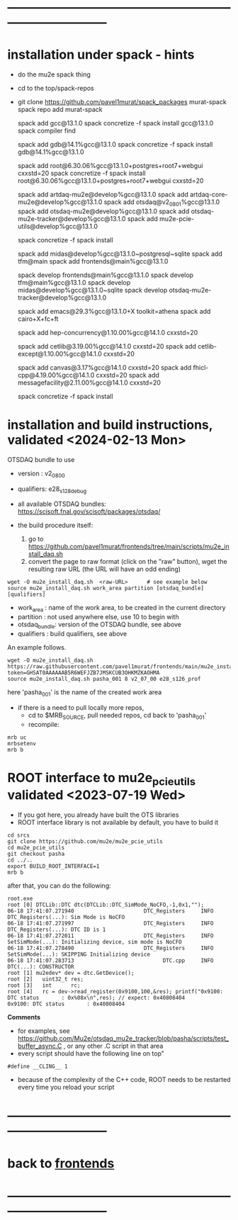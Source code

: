 * ------------------------------------------------------------------------------
* installation under spack - hints
- do the mu2e spack thing
- cd to the top/spack-repos
- git clone https://github.com/pavel1murat/spack_packages murat-spack
  spack repo add murat-spack

  # keep using gcc 13.1.0 , problems otherwoise

  spack add gcc@13.1.0
  spack concretize -f
  spack install gcc@13.1.0
  spack compiler find
  
  spack add     gdb@14.1%gcc@13.1.0
  spack concretize -f
  spack install gdb@14.1%gcc@13.1.0

  spack add root@6.30.06%gcc@13.1.0+postgres+root7+webgui cxxstd=20
  spack concretize -f
  spack install root@6.30.06%gcc@13.1.0+postgres+root7+webgui cxxstd=20

  spack add artdaq-mu2e@develop%gcc@13.1.0
  spack add artdaq-core-mu2e@develop%gcc@13.1.0
  spack add otsdaq@v2_08_01%gcc@13.1.0
  spack add otsdaq-mu2e@develop%gcc@13.1.0
  spack add otsdaq-mu2e-tracker@develop%gcc@13.1.0
  spack add mu2e-pcie-utils@develop%gcc@13.1.0

  spack concretize -f
  spack install

  spack add midas@develop%gcc@13.1.0~postgresql~sqlite
  spack add tfm@main
  spack add frontends@main%gcc@13.1.0
  
  spack develop frontends@main%gcc@13.1.0
  spack develop tfm@main%gcc@13.1.0
  spack develop midas@develop%gcc@13.1.0~sqlite
  spack develop otsdaq-mu2e-tracker@develop%gcc@13.1.0
  
  spack add emacs@29.3%gcc@13.1.0+X toolkit=athena
  spack add cairo+X+fc+ft
  
  spack add hep-concurrency@1.10.00%gcc@14.1.0 cxxstd=20

  spack add cetlib@3.19.00%gcc@14.1.0 cxxstd=20
  spack add cetlib-except@1.10.00%gcc@14.1.0 cxxstd=20
  

  spack add canvas@3.17%gcc@14.1.0 cxxstd=20
  spack add fhicl-cpp@4.19.00%gcc@14.1.0 cxxstd=20
  spack add messagefacility@2.11.00%gcc@14.1.0 cxxstd=20

  spack concretize -f
  spack install
 
* installation and build instructions, validated <2024-02-13 Mon>            

  OTSDAQ bundle to use 
  - version   : v2_08_00   
  - qualifiers: e28_s128_debug

  - all available OTSDAQ bundles: https://scisoft.fnal.gov/scisoft/packages/otsdaq/

  - the build procedure itself:
    1) go to https://github.com/pavel1murat/frontends/tree/main/scripts/mu2e_install_daq.sh
    2) convert the page to raw format (click on the "raw" button), wget the resulting raw URL (the URL will have an odd ending)

#+begin_src 
  wget -O mu2e_install_daq.sh  <raw-URL>      # see example below
  source mu2e_install_daq.sh work_area partition [otsdaq_bundle] [qualifiers]
#+end_src 

  - work_area    : name of the work area, to be created in the current directory 
  - partition    : not used anywhere else, use 10 to begin with
  - otsdaq_bundle: version of the OTSDAQ bundle, see above 
  - qualifiers   : build qualifiers, see above

An example follows.
#+begin_src 
  wget -O mu2e_install_daq.sh https://raw.githubusercontent.com/pavel1murat/frontends/main/mu2e_install_daq.sh?token=GHSAT0AAAAAAB5R6WEFJZB7JMSKCUB3OHKMZKAOHMA
  source mu2e_install_daq.sh pasha_001 8 v2_07_00 e28_s126_prof
#+end_src

here 'pasha_001' is the name of the created work area

- if there is a need to pull locally more repos, 
  - cd to $MRB_SOURCE,  pull needed repos, cd back to 'pasha_001'
  - recompile:
#+begin_src
mrb uc
mrbsetenv
mrb b
#+end_src
* ROOT interface to mu2e_pcie_utils    validated <2023-07-19 Wed>            
- If you got here, you already have built the OTS libraries
- ROOT interface library is not available by default, you have to build it
#+begin_src
cd srcs
git clone https://github.com/mu2e/mu2e_pcie_utils
cd mu2e_pcie_utils
git checkout pasha
cd ../..
export BUILD_ROOT_INTERFACE=1
mrb b
#+end_src
after that, you can do the following:
#+begin_src
root.exe
root [0] DTCLib::DTC dtc(DTCLib::DTC_SimMode_NoCFO,-1,0x1,"");
06-18 17:41:07.271940                      DTC_Registers     INFO DTC_Registers(...): Sim Mode is NoCFO
06-18 17:41:07.271997                      DTC_Registers     INFO DTC_Registers(...): DTC ID is 1
06-18 17:41:07.272011                      DTC_Registers     INFO SetSimMode(...): Initializing device, sim mode is NoCFO
06-18 17:41:07.278490                      DTC_Registers     INFO SetSimMode(...): SKIPPING Initializing device
06-18 17:41:07.283713                            DTC.cpp     INFO DTC(...): CONSTRUCTOR
root [1] mu2edev* dev = dtc.GetDevice();
root [2]   uint32_t res; 
root [3]   int      rc;
root [4]   rc = dev->read_register(0x9100,100,&res); printf("0x9100: DTC status       : 0x%08x\n",res); // expect: 0x40808404
0x9100: DTC status       : 0x40808404
#+end_src

*Comments*

- for examples, see https://github.com/Mu2e/otsdaq_mu2e_tracker/blob/pasha/scripts/test_buffer_async.C , 
  or any other .C script in that area
- every script should have the following line on top"
#+begin_src
#define __CLING__ 1
#+end_src
- because of the complexity of the C++ code, ROOT needs to be restarted every time you reload your script

* ------------------------------------------------------------------------------
* back to [[file:frontends.org][frontends]]
* ------------------------------------------------------------------------------
